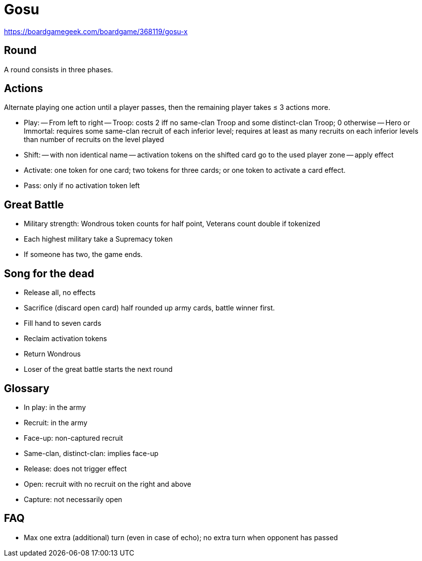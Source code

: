 = Gosu

https://boardgamegeek.com/boardgame/368119/gosu-x

== Round
A round consists in three phases.

== Actions
Alternate playing one action until a player passes, then the remaining player takes ≤ 3 actions more.

- Play: 
-- From left to right
-- Troop: costs 2 iff no same-clan Troop and some distinct-clan Troop; 0 otherwise
-- Hero or Immortal: requires some same-clan recruit of each inferior level; requires at least as many recruits on each inferior levels than number of recruits on the level played
- Shift:
-- with non identical name
-- activation tokens on the shifted card go to the used player zone
-- apply effect
- Activate: one token for one card; two tokens for three cards; or one token to activate a card effect.
- Pass: only if no activation token left

== Great Battle
- Military strength: Wondrous token counts for half point, Veterans count double if tokenized
- Each highest military take a Supremacy token
- If someone has two, the game ends.

== Song for the dead
- Release all, no effects
- Sacrifice (discard open card) half rounded up army cards, battle winner first.
- Fill hand to seven cards
- Reclaim activation tokens
- Return Wondrous
- Loser of the great battle starts the next round

== Glossary
- In play: in the army
- Recruit: in the army
- Face-up: non-captured recruit
- Same-clan, distinct-clan: implies face-up
- Release: does not trigger effect
- Open: recruit with no recruit on the right and above
- Capture: not necessarily open

== FAQ
- Max one extra (additional) turn (even in case of echo); no extra turn when opponent has passed


